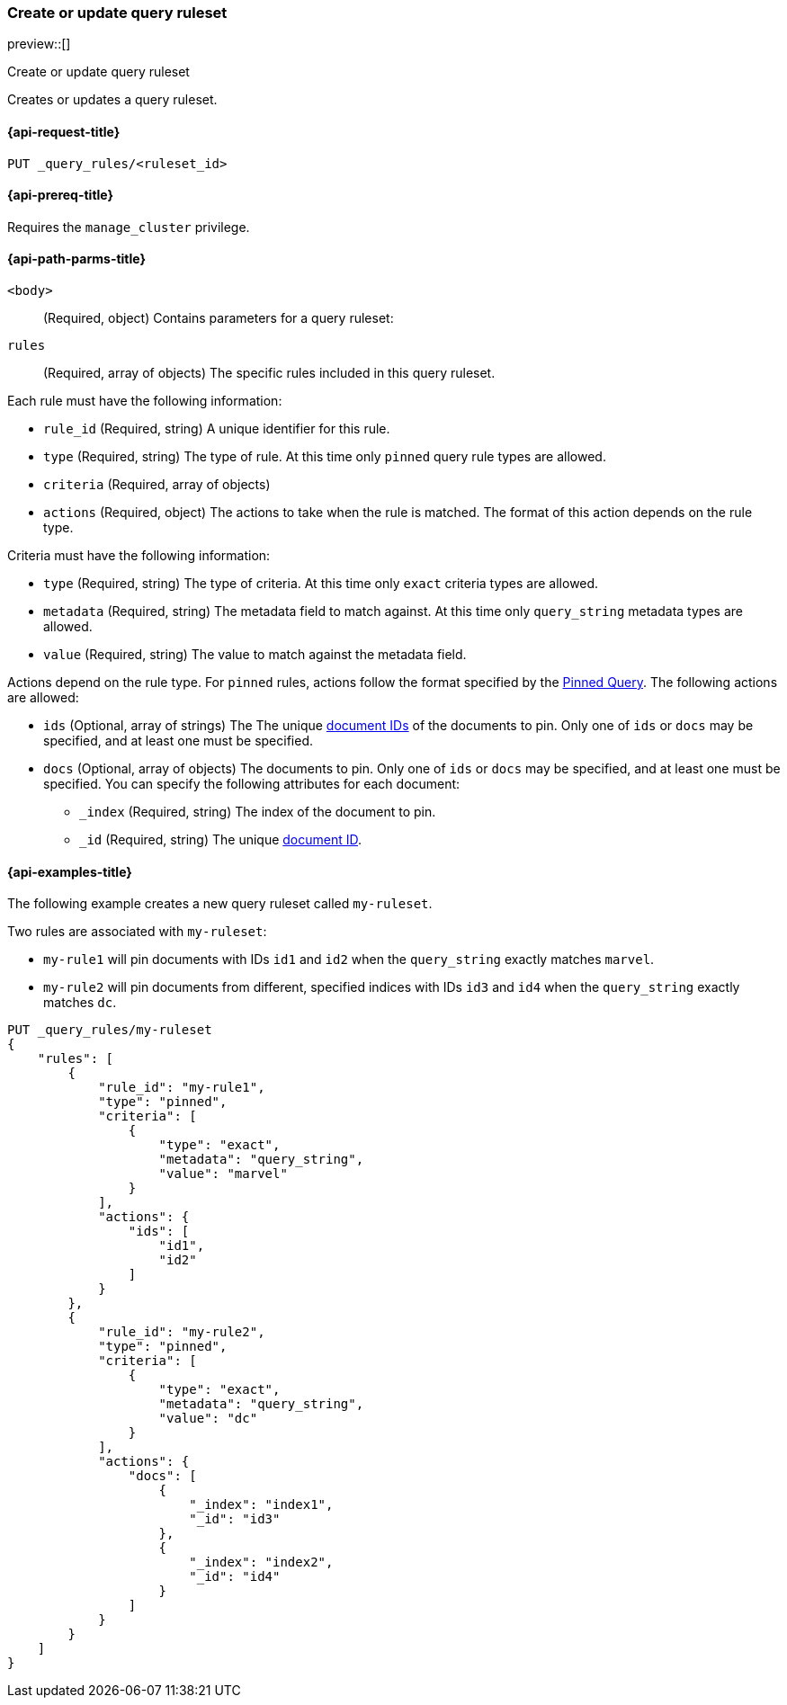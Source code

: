 [role="xpack"]
[[put-query-ruleset]]
=== Create or update query ruleset

preview::[]

++++
<titleabbrev>Create or update query ruleset</titleabbrev>
++++

Creates or updates a query ruleset.

[[put-query-ruleset-request]]
==== {api-request-title}

`PUT _query_rules/<ruleset_id>`

[[put-query-ruleset-prereqs]]
==== {api-prereq-title}

Requires the `manage_cluster` privilege.

[[put-query-ruleset-path-params]]
==== {api-path-parms-title}

`<body>`::
(Required, object)
Contains parameters for a query ruleset:

====
`rules`::
(Required, array of objects)
The specific rules included in this query ruleset.

Each rule must have the following information:

- `rule_id` (Required, string)
  A unique identifier for this rule.
- `type` (Required, string)
  The type of rule. At this time only `pinned` query rule types are allowed.
- `criteria` (Required, array of objects)
- `actions` (Required, object)
  The actions to take when the rule is matched. The format of this action depends on the rule type.

Criteria must have the following information:

- `type` (Required, string)
  The type of criteria. At this time only `exact` criteria types are allowed.
- `metadata` (Required, string)
  The metadata field to match against. At this time only `query_string` metadata types are allowed.
- `value` (Required, string)
  The value to match against the metadata field.

Actions depend on the rule type.
For `pinned` rules, actions follow the format specified by the <<query-dsl-pinned-query,Pinned Query>>.
The following actions are allowed:

- `ids` (Optional, array of strings)
  The The unique <<mapping-id-field, document IDs>> of the documents to pin. Only one of `ids` or `docs` may be specified, and at least one must be specified.
- `docs` (Optional, array of objects)
  The documents to pin. Only one of `ids` or `docs` may be specified, and at least one must be specified.
  You can specify the following attributes for each document:
+
--
- `_index` (Required, string)
  The index of the document to pin.
- `_id` (Required, string)
  The unique <<mapping-id-field, document ID>>.
--

====

[[put-query-ruleset-example]]
==== {api-examples-title}

The following example creates a new query ruleset called `my-ruleset`.

Two rules are associated with `my-ruleset`:

- `my-rule1` will pin documents with IDs `id1` and `id2` when the `query_string` exactly matches `marvel`.
- `my-rule2` will pin documents from different, specified indices with IDs `id3` and `id4` when the `query_string` exactly matches `dc`.

[source,console]
----
PUT _query_rules/my-ruleset
{
    "rules": [
        {
            "rule_id": "my-rule1",
            "type": "pinned",
            "criteria": [
                {
                    "type": "exact",
                    "metadata": "query_string",
                    "value": "marvel"
                }
            ],
            "actions": {
                "ids": [
                    "id1",
                    "id2"
                ]
            }
        },
        {
            "rule_id": "my-rule2",
            "type": "pinned",
            "criteria": [
                {
                    "type": "exact",
                    "metadata": "query_string",
                    "value": "dc"
                }
            ],
            "actions": {
                "docs": [
                    {
                        "_index": "index1",
                        "_id": "id3"
                    },
                    {
                        "_index": "index2",
                        "_id": "id4"
                    }
                ]
            }
        }
    ]
}
----
// TESTSETUP

//////////////////////////

[source,console]
--------------------------------------------------
DELETE _query_rules/my-ruleset
--------------------------------------------------
// TEARDOWN

//////////////////////////
